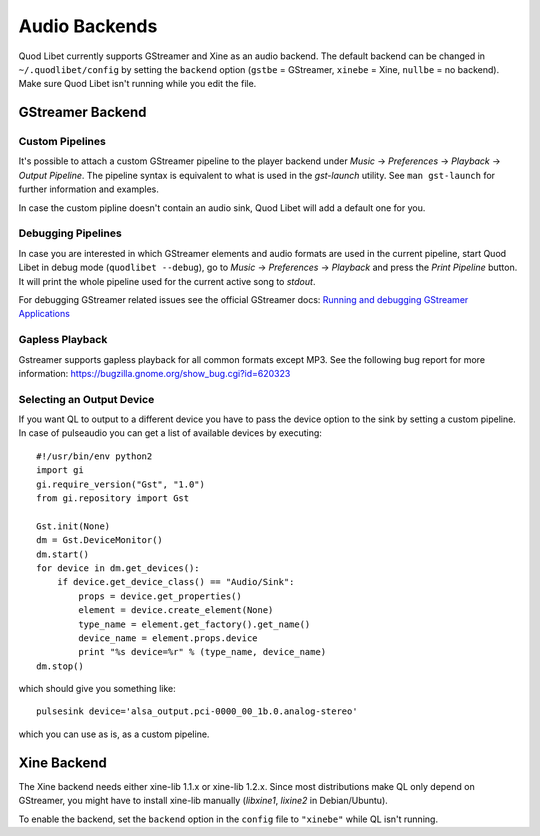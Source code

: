 Audio Backends
==============

Quod Libet currently supports GStreamer and Xine as an audio backend. The
default backend can be changed in ``~/.quodlibet/config`` by setting the
``backend`` option (``gstbe`` = GStreamer, ``xinebe`` = Xine, ``nullbe`` =
no backend). Make sure Quod Libet isn't running while you edit the file.


GStreamer Backend
-----------------

Custom Pipelines
^^^^^^^^^^^^^^^^

It's possible to attach a custom GStreamer pipeline to the player backend
under *Music* → *Preferences* → *Playback* → *Output Pipeline*. The
pipeline syntax is equivalent to what is used in the *gst-launch* utility.
See ``man gst-launch`` for further information and examples.

In case the custom pipline doesn't contain an audio sink, Quod Libet
will add a default one for you.


Debugging Pipelines
^^^^^^^^^^^^^^^^^^^

In case you are interested in which GStreamer elements and audio formats
are used in the current pipeline, start Quod Libet in debug mode
(``quodlibet --debug``), go to *Music* → *Preferences* → *Playback* and
press the *Print Pipeline* button. It will print the whole pipeline used
for the current active song to *stdout*.

For debugging GStreamer related issues see the official GStreamer docs:
`Running and debugging GStreamer Applications
<http://gstreamer.freedesktop.org/data/doc/gstreamer/head/gstreamer/html/gst-
running.html>`__


Gapless Playback
^^^^^^^^^^^^^^^^

Gstreamer supports gapless playback for all common formats except MP3. See
the following bug report for more information:
https://bugzilla.gnome.org/show_bug.cgi?id=620323


Selecting an Output Device
^^^^^^^^^^^^^^^^^^^^^^^^^^

If you want QL to output to a different device you have to pass the device
option to the sink by setting a custom pipeline. In case of pulseaudio you can
get a list of available devices by executing::

    #!/usr/bin/env python2
    import gi
    gi.require_version("Gst", "1.0")
    from gi.repository import Gst

    Gst.init(None)
    dm = Gst.DeviceMonitor()
    dm.start()
    for device in dm.get_devices():
        if device.get_device_class() == "Audio/Sink":
            props = device.get_properties()
            element = device.create_element(None)
            type_name = element.get_factory().get_name()
            device_name = element.props.device
            print "%s device=%r" % (type_name, device_name)
    dm.stop()

which should give you something like::

    pulsesink device='alsa_output.pci-0000_00_1b.0.analog-stereo'


which you can use as is, as a custom pipeline.


Xine Backend
------------

The Xine backend needs either xine-lib 1.1.x or xine-lib 1.2.x. Since most
distributions make QL only depend on GStreamer, you might have to install
xine-lib manually (*libxine1*, *lixine2* in Debian/Ubuntu).

To enable the backend, set the ``backend`` option in the ``config`` file to
``"xinebe"`` while QL isn't running.
